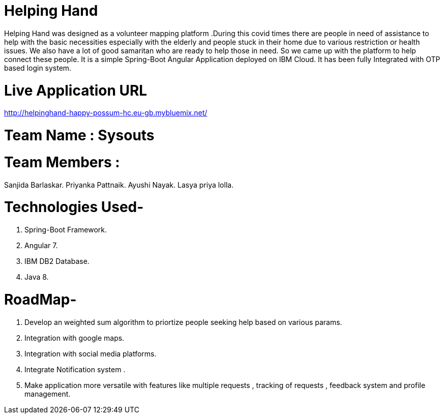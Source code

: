 = Helping Hand

Helping Hand was designed as a volunteer mapping platform .During this covid times there are people in need of assistance to help with the basic necessities  especially with the elderly and people stuck in their home due to various restriction or health issues.
We also have a lot of good samaritan  who are ready to help those in need. So we came up with the platform to help connect these people. It is a simple Spring-Boot Angular Application deployed on IBM Cloud. It has been fully Integrated with OTP based login system.

= Live Application URL
http://helpinghand-happy-possum-hc.eu-gb.mybluemix.net/



= Team Name : Sysouts

= Team Members :

Sanjida Barlaskar.
Priyanka Pattnaik.
Ayushi Nayak.
Lasya priya lolla.



= Technologies Used-

1. Spring-Boot Framework.
2. Angular 7.
3. IBM DB2 Database.
4. Java 8.

= RoadMap-

1. Develop an  weighted sum algorithm  to priortize people seeking help based on various params.
2. Integration with google maps.
3. Integration with social media platforms.
4. Integrate Notification system .
5. Make application more versatile with features like multiple requests , tracking of requests , feedback system and profile management.




















